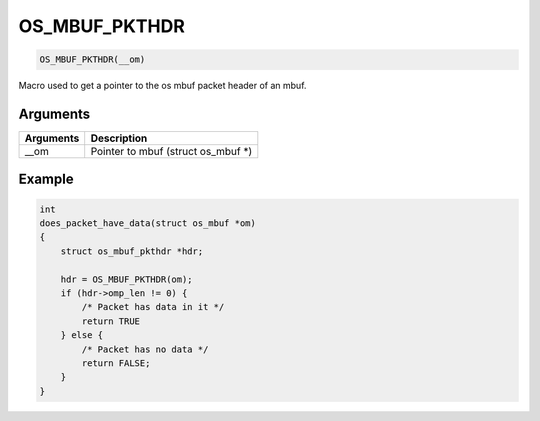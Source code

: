 OS\_MBUF\_PKTHDR
----------------

.. code:: c

    OS_MBUF_PKTHDR(__om)

Macro used to get a pointer to the os mbuf packet header of an mbuf.

Arguments
^^^^^^^^^

+-------------+----------------------------------------+
| Arguments   | Description                            |
+=============+========================================+
| \_\_om      | Pointer to mbuf (struct os\_mbuf \*)   |
+-------------+----------------------------------------+

Example
^^^^^^^

.. code:: c

    int
    does_packet_have_data(struct os_mbuf *om)
    {
        struct os_mbuf_pkthdr *hdr;

        hdr = OS_MBUF_PKTHDR(om);
        if (hdr->omp_len != 0) {
            /* Packet has data in it */
            return TRUE
        } else {
            /* Packet has no data */
            return FALSE;
        }
    }
